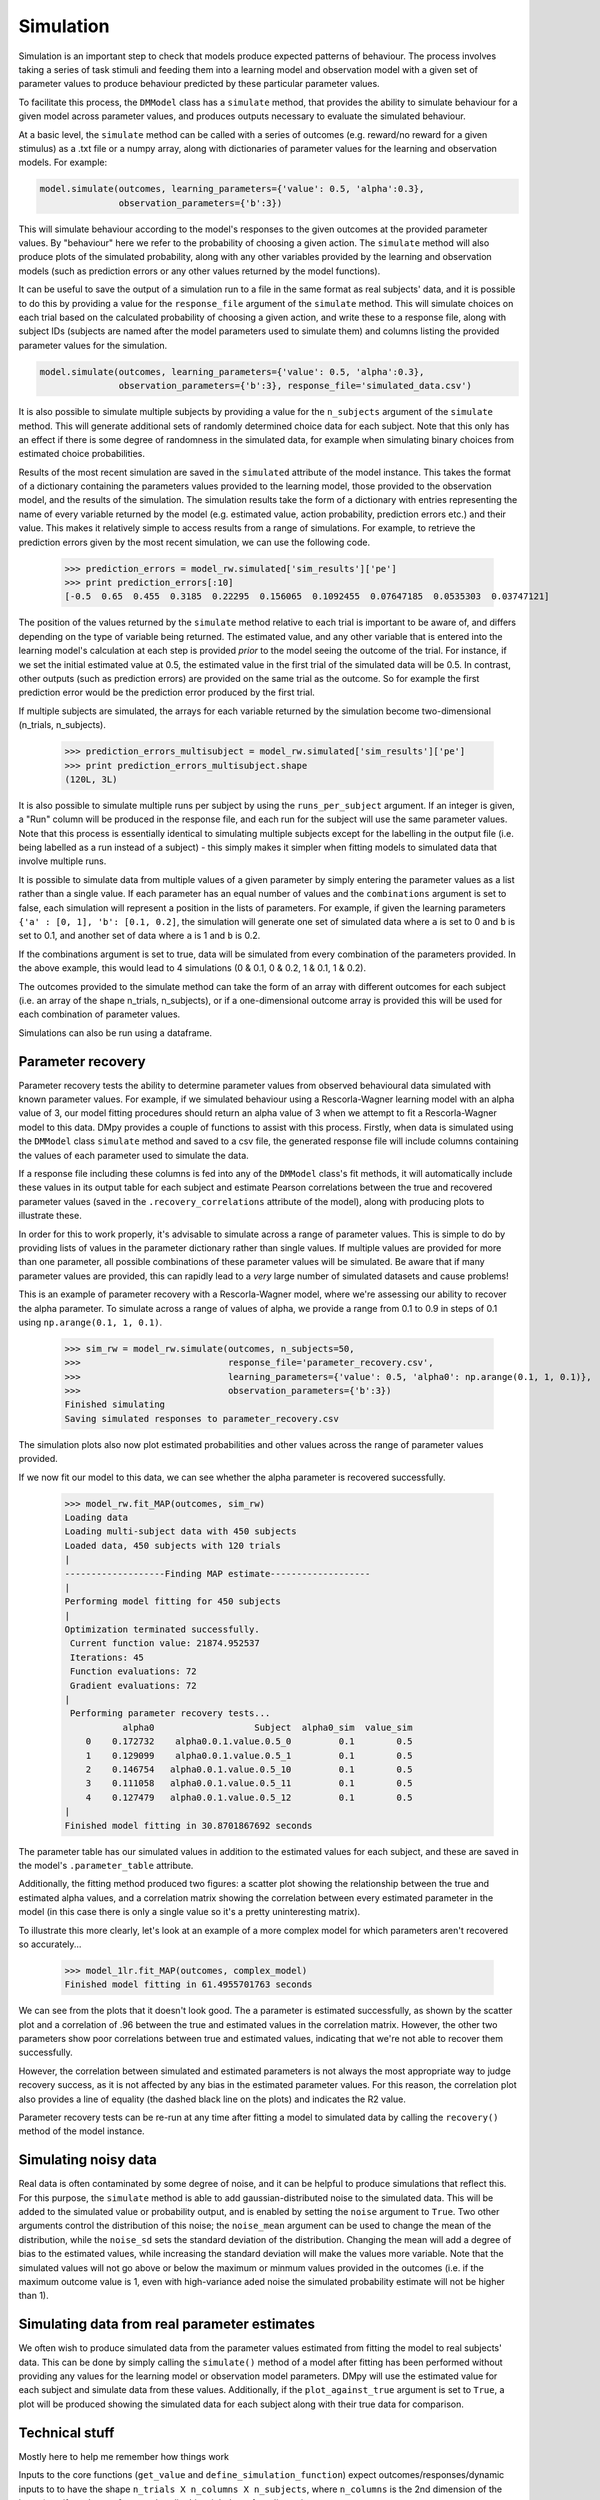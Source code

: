 Simulation
""""""""""

Simulation is an important step to check that models produce expected patterns of behaviour. The process involves taking a series of task stimuli and feeding them into a learning model and observation model with a given set of parameter values to produce behaviour predicted by these particular parameter values.

To facilitate this process, the ``DMModel`` class has a ``simulate`` method, that provides the ability to simulate behaviour for a given model across parameter values, and produces outputs necessary to evaluate the simulated behaviour.

At a basic level, the ``simulate`` method can be called with a series of outcomes (e.g. reward/no reward for a given stimulus) as a .txt file or a numpy array, along with dictionaries of parameter values for the learning and observation models. For example:

.. code-block:: python

        model.simulate(outcomes, learning_parameters={'value': 0.5, 'alpha':0.3},
                       observation_parameters={'b':3})

This will simulate behaviour according to the model's responses to the given outcomes at the provided parameter values. By "behaviour" here we refer to the probability of choosing a given action. The ``simulate`` method will also produce plots of the simulated probability, along with any other variables provided by the learning and observation models (such as prediction errors or any other values returned by the model functions).

.. image:: sim.png
        :align: center

It can be useful to save the output of a simulation run to a file in the same format as real subjects' data, and it is possible to do this by providing a value for the ``response_file`` argument of the ``simulate`` method. This will simulate choices on each trial based on the calculated probability of choosing a given action, and write these to a response file, along with subject IDs (subjects are named after the model parameters used to simulate them) and columns listing the provided parameter values for the simulation.

.. code-block:: python

        model.simulate(outcomes, learning_parameters={'value': 0.5, 'alpha':0.3},
                       observation_parameters={'b':3}, response_file='simulated_data.csv')

It is also possible to simulate multiple subjects by providing a value for the ``n_subjects`` argument of the ``simulate`` method. This will generate additional sets of randomly determined choice data for each subject. Note that this only has an effect if there is some degree of randomness in the simulated data, for example when simulating binary choices from estimated choice probabilities.

Results of the most recent simulation are saved in the ``simulated`` attribute of the model instance. This takes the format of a dictionary containing the parameters values provided to the learning model, those provided to the observation model, and the results of the simulation. The simulation results take the form of a dictionary with entries representing the name of every variable returned by the model (e.g. estimated value, action probability, prediction errors etc.) and their value. This makes it relatively simple to access results from a range of simulations. For example, to retrieve the prediction errors given by the most recent simulation, we can use the following code.

    >>> prediction_errors = model_rw.simulated['sim_results']['pe']
    >>> print prediction_errors[:10]
    [-0.5  0.65  0.455  0.3185  0.22295  0.156065  0.1092455  0.07647185  0.0535303  0.03747121]

The position of the values returned by the ``simulate`` method relative to each trial is important to be aware of, and differs depending on the type of variable being returned. The estimated value, and any other variable that is entered into the learning model's calculation at each step is provided *prior* to the model seeing the outcome of the trial. For instance, if we set the initial estimated value at 0.5, the estimated value in the first trial of the simulated data will be 0.5. In contrast, other outputs (such as prediction errors) are provided on the same trial as the outcome. So for example the first prediction error would be the prediction error produced by the first trial.

If multiple subjects are simulated, the arrays for each variable returned by the simulation become two-dimensional (n_trials, n_subjects).

    >>> prediction_errors_multisubject = model_rw.simulated['sim_results']['pe']
    >>> print prediction_errors_multisubject.shape
    (120L, 3L)

It is also possible to simulate multiple runs per subject by using the ``runs_per_subject`` argument. If an integer is given, a "Run" column will be produced in the response file, and each run for the subject will use the same parameter values. Note that this process is essentially identical to simulating multiple subjects except for the labelling in the output file (i.e. being labelled as a run instead of a subject) - this simply makes it simpler when fitting models to simulated data that involve multiple runs.

It is possible to simulate data from multiple values of a given parameter by simply entering the parameter values as a list rather than a single value. If each parameter has an equal number of values and the ``combinations`` argument is set to false, each simulation will represent a position in the lists of parameters. For example, if given the learning parameters ``{'a' : [0, 1], 'b': [0.1, 0.2]``, the simulation will generate one set of simulated data where ``a`` is set to 0 and ``b`` is set to 0.1, and another set of data where ``a`` is 1 and ``b`` is 0.2.

If the combinations argument is set to true, data will be simulated from every combination of the parameters provided. In the above example, this would lead to 4 simulations (0 & 0.1, 0 & 0.2, 1 & 0.1, 1 & 0.2).

The outcomes provided to the simulate method can take the form of an array with different outcomes for each subject (i.e. an array of the shape n_trials, n_subjects), or if a one-dimensional outcome array is provided this will be used for each combination of parameter values.

Simulations can also be run using a dataframe.


Parameter recovery
------------------

Parameter recovery tests the ability to determine parameter values from observed behavioural data simulated with known parameter values. For example, if we simulated behaviour using a Rescorla-Wagner learning model with an alpha value of 3, our model fitting procedures should return an alpha value of 3 when we attempt to fit a Rescorla-Wagner model to this data. DMpy provides a couple of functions to assist with this process. Firstly, when data is simulated using the ``DMModel`` class ``simulate`` method and saved to a csv file, the generated response file will include columns containing the values of each parameter used to simulate the data.

If a response file including these columns is fed into any of the ``DMModel`` class's fit methods, it will automatically include these values in its output table for each subject and estimate Pearson correlations between the true and recovered parameter values (saved in the ``.recovery_correlations`` attribute of the model), along with producing plots to illustrate these.

In order for this to work properly, it's advisable to simulate across a range of parameter values. This is simple to do by providing lists of values in the parameter dictionary rather than single values. If multiple values are provided for more than one parameter, all possible combinations of these parameter values will be simulated. Be aware that if many parameter values are provided, this can rapidly lead to a *very* large number of simulated datasets and cause problems!

This is an example of parameter recovery with a Rescorla-Wagner model, where we're assessing our ability to recover the alpha parameter. To simulate across a range of values of alpha, we provide a range from 0.1 to 0.9 in steps of 0.1 using ``np.arange(0.1, 1, 0.1)``.

    >>> sim_rw = model_rw.simulate(outcomes, n_subjects=50,
    >>>                            response_file='parameter_recovery.csv',
    >>>                            learning_parameters={'value': 0.5, 'alpha0': np.arange(0.1, 1, 0.1)},
    >>>                            observation_parameters={'b':3})
    Finished simulating
    Saving simulated responses to parameter_recovery.csv

The simulation plots also now plot estimated probabilities and other values across the range of parameter values provided.

.. image:: rw_sim.png
        :align: center

If we now fit our model to this data, we can see whether the alpha parameter is recovered successfully.

    >>> model_rw.fit_MAP(outcomes, sim_rw)
    Loading data
    Loading multi-subject data with 450 subjects
    Loaded data, 450 subjects with 120 trials
    |
    -------------------Finding MAP estimate-------------------
    |
    Performing model fitting for 450 subjects
    |
    Optimization terminated successfully.
     Current function value: 21874.952537
     Iterations: 45
     Function evaluations: 72
     Gradient evaluations: 72
    |
     Performing parameter recovery tests...
               alpha0                   Subject  alpha0_sim  value_sim
        0    0.172732    alpha0.0.1.value.0.5_0         0.1        0.5
        1    0.129099    alpha0.0.1.value.0.5_1         0.1        0.5
        2    0.146754   alpha0.0.1.value.0.5_10         0.1        0.5
        3    0.111058   alpha0.0.1.value.0.5_11         0.1        0.5
        4    0.127479   alpha0.0.1.value.0.5_12         0.1        0.5
    |
    Finished model fitting in 30.8701867692 seconds

The parameter table has our simulated values in addition to the estimated values for each subject, and these are saved in the model's ``.parameter_table`` attribute.

Additionally, the fitting method produced two figures: a scatter plot showing the relationship between the true and estimated alpha values, and a correlation matrix showing the correlation between every estimated parameter in the model (in this case there is only a single value so it's a pretty uninteresting matrix).

.. image:: rw_pr1.png
        :align: center

.. image:: rw_pr2.png
        :align: center

To illustrate this more clearly, let's look at an example of a more complex model for which parameters aren't recovered so accurately...

    >>> model_1lr.fit_MAP(outcomes, complex_model)
    Finished model fitting in 61.4955701763 seconds

.. image:: complex_pr1.png
        :align: center

.. image:: complex_pr2.png
        :align: center

We can see from the plots that it doesn't look good. The a parameter is estimated successfully, as shown by the scatter plot and a correlation of .96 between the true and estimated values in the correlation matrix. However, the other two parameters show poor correlations between true and estimated values, indicating that we're not able to recover them successfully.

However, the correlation between simulated and estimated parameters is not always the most appropriate way to judge recovery success, as it is not affected by any bias in the estimated parameter values. For this reason, the correlation plot also provides a line of equality (the dashed black line on the plots) and indicates the R2 value.

Parameter recovery tests can be re-run at any time after fitting a model to simulated data by calling the ``recovery()`` method of the model instance.


Simulating noisy data
---------------------

Real data is often contaminated by some degree of noise, and it can be helpful to produce simulations that reflect this. For this purpose, the ``simulate`` method is able to add gaussian-distributed noise to the simulated data. This will be added to the simulated value or probability output, and is enabled by setting the ``noise`` argument to ``True``. Two other arguments control the distribution of this noise; the ``noise_mean`` argument can be used to change the mean of the distribution, while the ``noise_sd`` sets the standard deviation of the distribution. Changing the mean will add a degree of bias to the estimated values, while increasing the standard deviation will make the values more variable. Note that the simulated values will not go above or below the maximum or minmum values provided in the outcomes (i.e. if the maximum outcome value is 1, even with high-variance aded noise the simulated probability estimate will not be higher than 1).


Simulating data from real parameter estimates
---------------------------------------------

We often wish to produce simulated data from the parameter values estimated from fitting the model to real subjects' data. This can be done by simply calling the ``simulate()`` method of a model after fitting has been performed without providing any values for the learning model or observation model parameters. DMpy will use the estimated value for each subject and simulate data from these values. Additionally, if the ``plot_against_true`` argument is set to ``True``, a plot will be produced showing the simulated data for each subject along with their true data for comparison.


Technical stuff
---------------

Mostly here to help me remember how things work

Inputs to the core functions (``get_value`` and ``define_simulation_function``) expect outcomes/responses/dynamic inputs to to have the shape ``n_trials X n_columns X n_subjects``, where ``n_columns`` is the 2nd dimension of the input (e.g. if you have a four arm bandit, this might have four dimensions.

Static parameters are expected to have the shape ``n_columns X n_subjects``.
